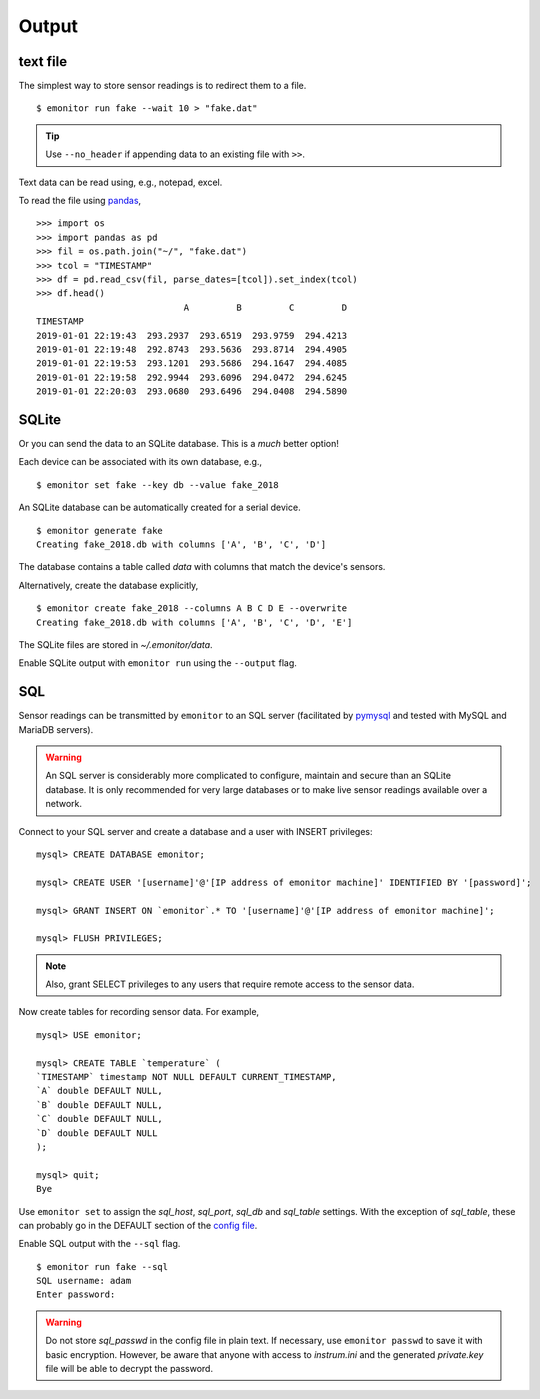 Output
------

text file
+++++++++

The simplest way to store sensor readings is to redirect them to a file.

::

    $ emonitor run fake --wait 10 > "fake.dat"

.. TIP::

    Use ``--no_header`` if appending data to an existing file with ``>>``.

Text data can be read using, e.g., notepad, excel.  

To read the file using `pandas <https://pandas.pydata.org/>`_,

::

    >>> import os
    >>> import pandas as pd
    >>> fil = os.path.join("~/", "fake.dat")
    >>> tcol = "TIMESTAMP"
    >>> df = pd.read_csv(fil, parse_dates=[tcol]).set_index(tcol)
    >>> df.head()
                                A         B         C         D
    TIMESTAMP                                                  
    2019-01-01 22:19:43  293.2937  293.6519  293.9759  294.4213
    2019-01-01 22:19:48  292.8743  293.5636  293.8714  294.4905
    2019-01-01 22:19:53  293.1201  293.5686  294.1647  294.4085
    2019-01-01 22:19:58  292.9944  293.6096  294.0472  294.6245
    2019-01-01 22:20:03  293.0680  293.6496  294.0408  294.5890


SQLite
++++++

Or you can send the data to an SQLite database.  This is a *much* better option!

Each device can be associated with its own database, e.g.,

::

    $ emonitor set fake --key db --value fake_2018

An SQLite database can be automatically created for a serial device.

::

    $ emonitor generate fake
    Creating fake_2018.db with columns ['A', 'B', 'C', 'D']

The database contains a table called `data` with columns that match the device's sensors.

Alternatively, create the database explicitly,

::

    $ emonitor create fake_2018 --columns A B C D E --overwrite
    Creating fake_2018.db with columns ['A', 'B', 'C', 'D', 'E']

The SQLite files are stored in `~/.emonitor/data`.

Enable SQLite output with ``emonitor run`` using the ``--output`` flag.

SQL
+++

Sensor readings can be transmitted by ``emonitor`` to an SQL server (facilitated by `pymysql <https://pymysql.readthedocs.io>`_ and 
tested with MySQL and MariaDB servers).

.. WARNING::
    
    An SQL server is considerably more complicated to configure, maintain and secure than an SQLite database.
    It is only recommended for very large databases or to make live sensor readings available over a network.

Connect to your SQL server and create a database and a user with INSERT privileges:

::

    mysql> CREATE DATABASE emonitor;

    mysql> CREATE USER '[username]'@'[IP address of emonitor machine]' IDENTIFIED BY '[password]';

    mysql> GRANT INSERT ON `emonitor`.* TO '[username]'@'[IP address of emonitor machine]';

    mysql> FLUSH PRIVILEGES;

.. NOTE::
   
   Also, grant SELECT privileges to any users that require remote access to the sensor data.

Now create tables for recording sensor data.  For example,

::

    mysql> USE emonitor;

    mysql> CREATE TABLE `temperature` (
    `TIMESTAMP` timestamp NOT NULL DEFAULT CURRENT_TIMESTAMP,
    `A` double DEFAULT NULL,
    `B` double DEFAULT NULL,
    `C` double DEFAULT NULL,
    `D` double DEFAULT NULL
    );

    mysql> quit;
    Bye

Use ``emonitor set`` to assign the `sql_host`, `sql_port`, `sql_db` and `sql_table` settings.  With the exception of
`sql_table`, these can probably go in the DEFAULT section of the `config file <configure.html#output-settings>`_.

Enable SQL output with the ``--sql`` flag.

::
   
   $ emonitor run fake --sql
   SQL username: adam
   Enter password:

.. WARNING::

    Do not store `sql_passwd` in the config file in plain text.  If necessary, use ``emonitor passwd``
    to save it with basic encryption.  However, be aware that anyone with access to `instrum.ini` and
    the generated `private.key`  file will be able to decrypt the password.